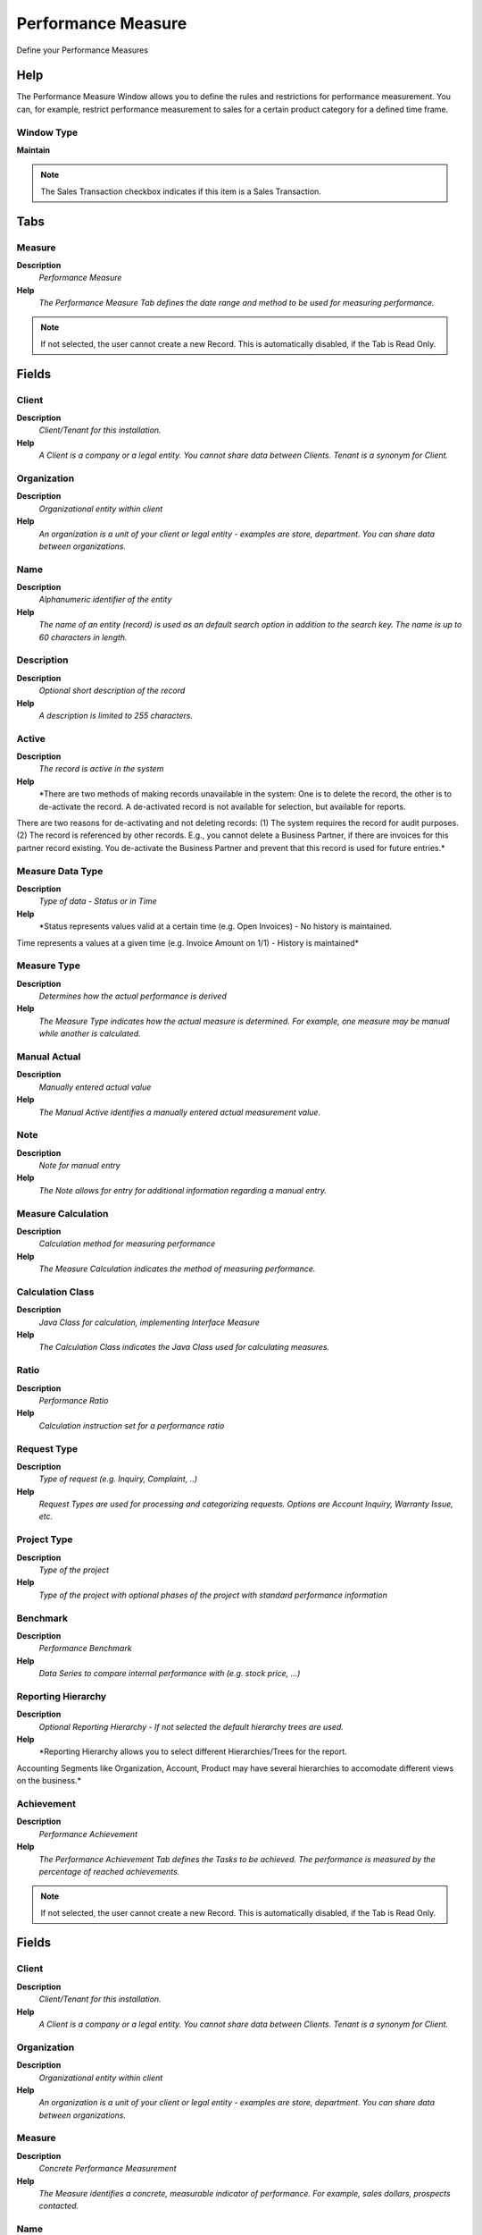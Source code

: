 
.. _functional-guide/window/performancemeasure:

===================
Performance Measure
===================

Define your Performance Measures

Help
====
The Performance Measure Window allows you to define the rules and restrictions for performance measurement.  You can, for example, restrict performance measurement to sales for a certain product category for a defined time frame.

Window Type
-----------
\ **Maintain**\ 

.. note::
    The Sales Transaction checkbox indicates if this item is a Sales Transaction.


Tabs
====

Measure
-------
\ **Description**\ 
 \ *Performance Measure*\ 
\ **Help**\ 
 \ *The Performance Measure Tab defines the date range and method to be used for measuring performance.*\ 

.. note::
    If not selected, the user cannot create a new Record.  This is automatically disabled, if the Tab is Read Only.

Fields
======

Client
------
\ **Description**\ 
 \ *Client/Tenant for this installation.*\ 
\ **Help**\ 
 \ *A Client is a company or a legal entity. You cannot share data between Clients. Tenant is a synonym for Client.*\ 

Organization
------------
\ **Description**\ 
 \ *Organizational entity within client*\ 
\ **Help**\ 
 \ *An organization is a unit of your client or legal entity - examples are store, department. You can share data between organizations.*\ 

Name
----
\ **Description**\ 
 \ *Alphanumeric identifier of the entity*\ 
\ **Help**\ 
 \ *The name of an entity (record) is used as an default search option in addition to the search key. The name is up to 60 characters in length.*\ 

Description
-----------
\ **Description**\ 
 \ *Optional short description of the record*\ 
\ **Help**\ 
 \ *A description is limited to 255 characters.*\ 

Active
------
\ **Description**\ 
 \ *The record is active in the system*\ 
\ **Help**\ 
 \ *There are two methods of making records unavailable in the system: One is to delete the record, the other is to de-activate the record. A de-activated record is not available for selection, but available for reports.
There are two reasons for de-activating and not deleting records:
(1) The system requires the record for audit purposes.
(2) The record is referenced by other records. E.g., you cannot delete a Business Partner, if there are invoices for this partner record existing. You de-activate the Business Partner and prevent that this record is used for future entries.*\ 

Measure Data Type
-----------------
\ **Description**\ 
 \ *Type of data - Status or in Time*\ 
\ **Help**\ 
 \ *Status represents values valid at a certain time (e.g. Open Invoices) - No history is maintained.
Time represents a values at a given time (e.g. Invoice Amount on 1/1) - History is maintained*\ 

Measure Type
------------
\ **Description**\ 
 \ *Determines how the actual performance is derived*\ 
\ **Help**\ 
 \ *The Measure Type indicates how the actual measure is determined.  For example, one measure may be manual while another is calculated.*\ 

Manual Actual
-------------
\ **Description**\ 
 \ *Manually entered actual value*\ 
\ **Help**\ 
 \ *The Manual Active identifies a manually entered actual measurement value.*\ 

Note
----
\ **Description**\ 
 \ *Note for manual entry*\ 
\ **Help**\ 
 \ *The Note allows for entry for additional information regarding a manual entry.*\ 

Measure Calculation
-------------------
\ **Description**\ 
 \ *Calculation method for measuring performance*\ 
\ **Help**\ 
 \ *The Measure Calculation indicates the method of measuring performance.*\ 

Calculation Class
-----------------
\ **Description**\ 
 \ *Java Class for calculation, implementing Interface Measure*\ 
\ **Help**\ 
 \ *The Calculation Class indicates the Java Class used for calculating measures.*\ 

Ratio
-----
\ **Description**\ 
 \ *Performance Ratio*\ 
\ **Help**\ 
 \ *Calculation instruction set  for a performance ratio*\ 

Request Type
------------
\ **Description**\ 
 \ *Type of request (e.g. Inquiry, Complaint, ..)*\ 
\ **Help**\ 
 \ *Request Types are used for processing and categorizing requests. Options are Account Inquiry, Warranty Issue, etc.*\ 

Project Type
------------
\ **Description**\ 
 \ *Type of the project*\ 
\ **Help**\ 
 \ *Type of the project with optional phases of the project with standard performance information*\ 

Benchmark
---------
\ **Description**\ 
 \ *Performance Benchmark*\ 
\ **Help**\ 
 \ *Data Series to compare internal performance with (e.g. stock price, ...)*\ 

Reporting Hierarchy
-------------------
\ **Description**\ 
 \ *Optional Reporting Hierarchy - If not selected the default hierarchy trees are used.*\ 
\ **Help**\ 
 \ *Reporting Hierarchy allows you to select different Hierarchies/Trees for the report.
Accounting Segments like Organization, Account, Product may have several hierarchies to accomodate different views on the business.*\ 

Achievement
-----------
\ **Description**\ 
 \ *Performance Achievement*\ 
\ **Help**\ 
 \ *The Performance Achievement Tab defines the Tasks to be achieved.  The performance is measured by the percentage of reached achievements.*\ 

.. note::
    If not selected, the user cannot create a new Record.  This is automatically disabled, if the Tab is Read Only.

Fields
======

Client
------
\ **Description**\ 
 \ *Client/Tenant for this installation.*\ 
\ **Help**\ 
 \ *A Client is a company or a legal entity. You cannot share data between Clients. Tenant is a synonym for Client.*\ 

Organization
------------
\ **Description**\ 
 \ *Organizational entity within client*\ 
\ **Help**\ 
 \ *An organization is a unit of your client or legal entity - examples are store, department. You can share data between organizations.*\ 

Measure
-------
\ **Description**\ 
 \ *Concrete Performance Measurement*\ 
\ **Help**\ 
 \ *The Measure identifies a concrete, measurable indicator of performance.  For example, sales dollars, prospects contacted.*\ 

Name
----
\ **Description**\ 
 \ *Alphanumeric identifier of the entity*\ 
\ **Help**\ 
 \ *The name of an entity (record) is used as an default search option in addition to the search key. The name is up to 60 characters in length.*\ 

Description
-----------
\ **Description**\ 
 \ *Optional short description of the record*\ 
\ **Help**\ 
 \ *A description is limited to 255 characters.*\ 

Active
------
\ **Description**\ 
 \ *The record is active in the system*\ 
\ **Help**\ 
 \ *There are two methods of making records unavailable in the system: One is to delete the record, the other is to de-activate the record. A de-activated record is not available for selection, but available for reports.
There are two reasons for de-activating and not deleting records:
(1) The system requires the record for audit purposes.
(2) The record is referenced by other records. E.g., you cannot delete a Business Partner, if there are invoices for this partner record existing. You de-activate the Business Partner and prevent that this record is used for future entries.*\ 

Sequence
--------
\ **Description**\ 
 \ *Method of ordering records; lowest number comes first*\ 
\ **Help**\ 
 \ *The Sequence indicates the order of records*\ 

Document Date
-------------
\ **Description**\ 
 \ *Date of the Document*\ 
\ **Help**\ 
 \ *The Document Date indicates the date the document was generated.  It may or may not be the same as the accounting date.*\ 

Note
----
\ **Description**\ 
 \ *Optional additional user defined information*\ 
\ **Help**\ 
 \ *The Note field allows for optional entry of user defined information regarding this record*\ 

Achieved
--------
\ **Description**\ 
 \ *The goal is achieved*\ 
\ **Help**\ 
 \ *The Achieved checkbox indicates if this goal has been achieved.*\ 

Manual Actual
-------------
\ **Description**\ 
 \ *Manually entered actual value*\ 
\ **Help**\ 
 \ *The Manual Active identifies a manually entered actual measurement value.*\ 
